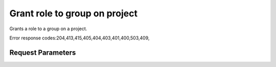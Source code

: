 
Grant role to group on project
==============================

.. rest_method::  PUT /v3/projects/{project_id}/groups/{group_id}/roles/{role_id}

Grants a role to a group on a project.

Error response codes:204,413,415,405,404,403,401,400,503,409,


Request Parameters
------------------

.. rest_parameters:: parameters.yaml

   - role_id: role_id
   - project_id: project_id
   - group_id: group_id
















